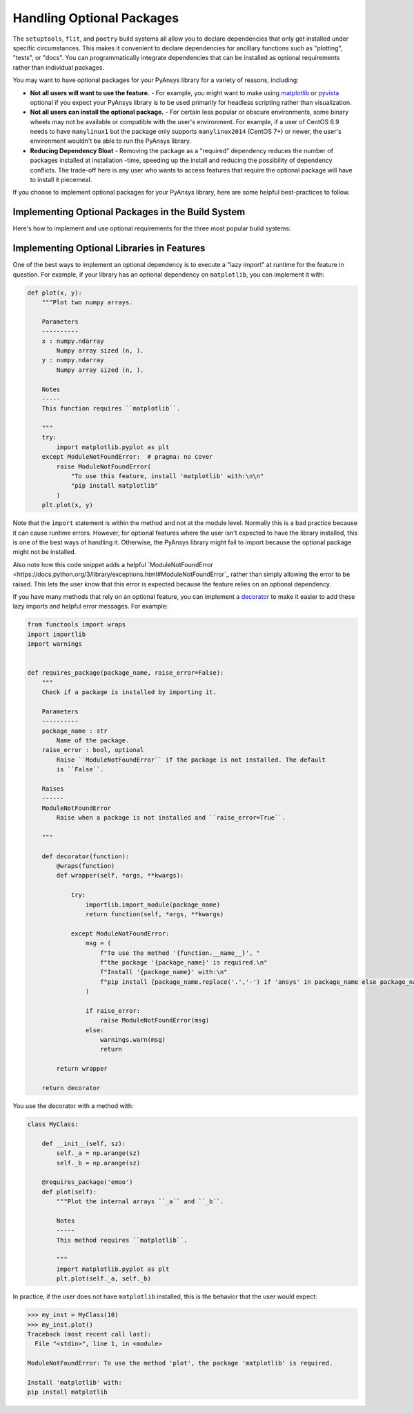 .. _optional_packages:

Handling Optional Packages
==========================

The ``setuptools``, ``flit``, and ``poetry`` build systems all allow you to
declare dependencies that only get installed under specific circumstances. This
makes it convenient to declare dependencies for ancillary functions such as
"plotting", "tests", or "docs". You can programmatically integrate
dependencies that can be installed as optional requirements rather
than individual packages.

You may want to have optional packages for your PyAnsys library for a variety
of reasons, including:

- **Not all users will want to use the feature.** - For example, you might want
  to make using `matplotlib <https://matplotlib.org/>`_ or `pyvista
  <https://docs.pyvista.org/>`_ optional if you expect your PyAnsys library is to be used
  primarily for headless scripting rather than visualization.
- **Not all users can install the optional package.** - For certain less popular
  or obscure environments, some binary wheels may not be available or
  compatible with the user's environment. For example, if a user of CentOS
  6.9 needs to have ``manylinux1`` but the package only supports ``manylinux2014``
  (CentOS 7+) or newer, the user's environment wouldn't be able to run the PyAnsys
  library.
- **Reducing Dependency Bloat** - Removing the package as a "required"
  dependency reduces the number of packages installed at installation -time,
  speeding up the install and reducing the possibility of dependency conflicts. The
  trade-off here is any user who wants to access features that require the
  optional package will have to install it piecemeal.

If you choose to implement optional packages for your PyAnsys library, here are
some helpful best-practices to follow.


Implementing Optional Packages in the Build System
~~~~~~~~~~~~~~~~~~~~~~~~~~~~~~~~~~~~~~~~~~~~~~~~~~
Here's how to implement and use optional requirements for the three most
popular build systems:

.. tabs::

   .. tab:: poetry

      .. code-block::

         [tool.poetry.extras]
         all = [
             "matplotlib",
             "pyvista",
             "pyside",
         ]
         plotting = [
             "matplotlib",
             "pyvista",
         ]
         qt = [
             "pyside",
         ]

         Install ``package-name`` with the optional ``qt`` packages with:

         .. code-block::

            poetry install --extras "plotting qt"

   .. tab:: flit

      .. code-block::

         [project.optional-dependencies]
         all = [
             "matplotlib",
             "pyvista",
             "pyside",
         ]
         plotting = [
             "matplotlib",
             "pyvista",
         ]
         qt = [
             "pyside",
         ]

         Install ``package-name`` with the optional ``qt`` packages with:

         .. code-block::

            pip install package-name --extras=all

   .. tab:: setuptools

      .. code-block:: python

         from setuptools import setup

         setup(
             ...
             extras_require={
                'all': ['matplotlib', 'pyvista', 'pyside'],
                'plotting': ['matplotlib', 'pyvista'],
                'qt': ['pyside'],
             },
             ...
         )

         Install ``package-name`` with the optional ``qt`` packages with:

         .. code-block::

            pip install package-name[qt]


Implementing Optional Libraries in Features
~~~~~~~~~~~~~~~~~~~~~~~~~~~~~~~~~~~~~~~~~~~
One of the best ways to implement an optional dependency is to execute a "lazy
import" at runtime for the feature in question. For example, if your library
has an optional dependency on ``matplotlib``, you can implement it with:

.. code:: python

   def plot(x, y):
       """Plot two numpy arrays.

       Parameters
       ----------
       x : numpy.ndarray
           Numpy array sized (n, ).
       y : numpy.ndarray
           Numpy array sized (n, ).

       Notes
       -----
       This function requires ``matplotlib``.

       """
       try:
           import matplotlib.pyplot as plt
       except ModuleNotFoundError:  # pragma: no cover
           raise ModuleNotFoundError(
               "To use this feature, install 'matplotlib' with:\n\n"
               "pip install matplotlib"
           )
       plt.plot(x, y)

Note that the ``import`` statement is within the method and not at the module
level. Normally this is a bad practice because it can cause runtime errors. However,
for optional features where the user isn't expected to have the library
installed, this is one of the best ways of handling it. Otherwise, the PyAnsys
library might fail to import because the optional package might not be installed.

Also note how this code snippet adds a helpful `ModuleNotFoundError
<https://docs.python.org/3/library/exceptions.html#ModuleNotFoundError`_ rather
than simply allowing the error to be raised. This lets the user know that this
error is expected because the feature relies on an optional dependency.

If you have many methods that rely on an optional feature, you can implement a
`decorator <https://realpython.com/primer-on-python-decorators/>`_ to make it
easier to add these lazy imports and helpful error messages. For example:

.. code:: python

   from functools import wraps
   import importlib
   import warnings


   def requires_package(package_name, raise_error=False):
       """
       Check if a package is installed by importing it.

       Parameters
       ----------
       package_name : str
           Name of the package.
       raise_error : bool, optional
           Raise ``ModuleNotFoundError`` if the package is not installed. The default
           is ``False``.

       Raises
       ------
       ModuleNotFoundError
           Raise when a package is not installed and ``raise_error=True``.

       """

       def decorator(function):
           @wraps(function)
           def wrapper(self, *args, **kwargs):

               try:
                   importlib.import_module(package_name)
                   return function(self, *args, **kwargs)

               except ModuleNotFoundError:
                   msg = (
                       f"To use the method '{function.__name__}', "
                       f"the package '{package_name}' is required.\n"
                       f"Install '{package_name}' with:\n"
                       f"pip install {package_name.replace('.','-') if 'ansys' in package_name else package_name}"
                   )

                   if raise_error:
                       raise ModuleNotFoundError(msg)
                   else:
                       warnings.warn(msg)
                       return

           return wrapper

       return decorator

You use the decorator with a method with:

.. code:: python

    class MyClass:

        def __init__(self, sz):
            self._a = np.arange(sz)
            self._b = np.arange(sz)

        @requires_package('emoo')
        def plot(self):
            """Plot the internal arrays ``_a`` and ``_b``.

            Notes
            -----
            This method requires ``matplotlib``.

            """
            import matplotlib.pyplot as plt
            plt.plot(self._a, self._b)


In practice, if the user does not have ``matplotlib`` installed, this is the
behavior that the user would expect:

.. code:: python

   >>> my_inst = MyClass(10)
   >>> my_inst.plot()
   Traceback (most recent call last):
     File "<stdin>", line 1, in <module>

   ModuleNotFoundError: To use the method 'plot', the package 'matplotlib' is required.

   Install 'matplotlib' with:
   pip install matplotlib
